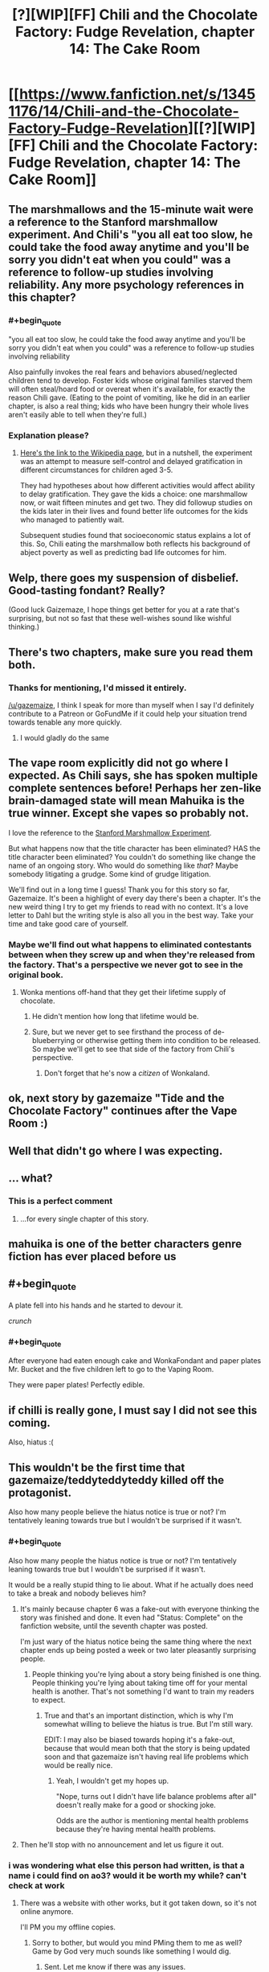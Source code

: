 #+TITLE: [?][WIP][FF] Chili and the Chocolate Factory: Fudge Revelation, chapter 14: The Cake Room

* [[https://www.fanfiction.net/s/13451176/14/Chili-and-the-Chocolate-Factory-Fudge-Revelation][[?][WIP][FF] Chili and the Chocolate Factory: Fudge Revelation, chapter 14: The Cake Room]]
:PROPERTIES:
:Author: Makin-
:Score: 63
:DateUnix: 1582718304.0
:END:

** The marshmallows and the 15-minute wait were a reference to the Stanford marshmallow experiment. And Chili's "you all eat too slow, he could take the food away anytime and you'll be sorry you didn't eat when you could" was a reference to follow-up studies involving reliability. Any more psychology references in this chapter?
:PROPERTIES:
:Author: vanillafog
:Score: 28
:DateUnix: 1582736469.0
:END:

*** #+begin_quote
  "you all eat too slow, he could take the food away anytime and you'll be sorry you didn't eat when you could" was a reference to follow-up studies involving reliability
#+end_quote

Also painfully invokes the real fears and behaviors abused/neglected children tend to develop. Foster kids whose original families starved them will often steal/hoard food or overeat when it's available, for exactly the reason Chili gave. (Eating to the point of vomiting, like he did in an earlier chapter, is also a real thing; kids who have been hungry their whole lives aren't easily able to tell when they're full.)
:PROPERTIES:
:Author: CeruleanTresses
:Score: 29
:DateUnix: 1582743511.0
:END:


*** Explanation please?
:PROPERTIES:
:Author: RMcD94
:Score: 4
:DateUnix: 1582757310.0
:END:

**** [[https://en.m.wikipedia.org/wiki/Stanford_marshmallow_experiment][Here's the link to the Wikipedia page]], but in a nutshell, the experiment was an attempt to measure self-control and delayed gratification in different circumstances for children aged 3-5.

They had hypotheses about how different activities would affect ability to delay gratification. They gave the kids a choice: one marshmallow now, or wait fifteen minutes and get two. They did followup studies on the kids later in their lives and found better life outcomes for the kids who managed to patiently wait.

Subsequent studies found that socioeconomic status explains a lot of this. So, Chili eating the marshmallow both reflects his background of abject poverty as well as predicting bad life outcomes for him.
:PROPERTIES:
:Author: gryfft
:Score: 14
:DateUnix: 1582762741.0
:END:


** Welp, there goes my suspension of disbelief. Good-tasting fondant? Really?

(Good luck Gaizemaze, I hope things get better for you at a rate that's surprising, but not so fast that these well-wishes sound like wishful thinking.)
:PROPERTIES:
:Author: jtolmar
:Score: 23
:DateUnix: 1582744010.0
:END:


** There's two chapters, make sure you read them both.
:PROPERTIES:
:Author: RUGDelverOP
:Score: 18
:DateUnix: 1582737439.0
:END:

*** Thanks for mentioning, I'd missed it entirely.

[[/u/gazemaize]], I think I speak for more than myself when I say I'd definitely contribute to a Patreon or GoFundMe if it could help your situation trend towards tenable any more quickly.
:PROPERTIES:
:Author: gryfft
:Score: 15
:DateUnix: 1582759548.0
:END:

**** I would gladly do the same
:PROPERTIES:
:Author: tomtan
:Score: 5
:DateUnix: 1582891174.0
:END:


** The vape room explicitly did not go where I expected. As Chili says, she has spoken multiple complete sentences before! Perhaps her zen-like brain-damaged state will mean Mahuika is the true winner. Except she vapes so probably not.

I love the reference to the [[https://en.m.wikipedia.org/wiki/Stanford_marshmallow_experiment][Stanford Marshmallow Experiment]].

But what happens now that the title character has been eliminated? HAS the title character been eliminated? You couldn't do something like change the name of an ongoing story. Who would do something like /that/? Maybe somebody litigating a grudge. Some kind of grudge litigation.

We'll find out in a long time I guess! Thank you for this story so far, Gazemaize. It's been a highlight of every day there's been a chapter. It's the new weird thing I try to get my friends to read with no context. It's a love letter to Dahl but the writing style is also all you in the best way. Take your time and take good care of yourself.
:PROPERTIES:
:Author: gryfft
:Score: 14
:DateUnix: 1582735877.0
:END:

*** Maybe we'll find out what happens to eliminated contestants between when they screw up and when they're released from the factory. That's a perspective we never got to see in the original book.
:PROPERTIES:
:Author: CeruleanTresses
:Score: 11
:DateUnix: 1582743712.0
:END:

**** Wonka mentions off-hand that they get their lifetime supply of chocolate.
:PROPERTIES:
:Author: CouteauBleu
:Score: 8
:DateUnix: 1582745164.0
:END:

***** He didn't mention how long that lifetime would be.
:PROPERTIES:
:Author: Makin-
:Score: 18
:DateUnix: 1582749297.0
:END:


***** Sure, but we never get to see firsthand the process of de-blueberrying or otherwise getting them into condition to be released. So maybe we'll get to see that side of the factory from Chili's perspective.
:PROPERTIES:
:Author: CeruleanTresses
:Score: 6
:DateUnix: 1582745308.0
:END:

****** Don't forget that he's now a /citizen/ of Wonkaland.
:PROPERTIES:
:Author: gryfft
:Score: 14
:DateUnix: 1582746045.0
:END:


** ok, next story by gazemaize "Tide and the Chocolate Factory" continues after the Vape Room :)
:PROPERTIES:
:Author: tomtan
:Score: 12
:DateUnix: 1582729409.0
:END:


** Well that didn't go where I was expecting.
:PROPERTIES:
:Author: CWRules
:Score: 13
:DateUnix: 1582726874.0
:END:


** ... what?
:PROPERTIES:
:Author: CouteauBleu
:Score: 12
:DateUnix: 1582736284.0
:END:

*** This is a perfect comment
:PROPERTIES:
:Author: Roneitis
:Score: 3
:DateUnix: 1582797118.0
:END:

**** ...for every single chapter of this story.
:PROPERTIES:
:Author: Uncaffeinated
:Score: 2
:DateUnix: 1586562483.0
:END:


** mahuika is one of the better characters genre fiction has ever placed before us
:PROPERTIES:
:Author: flagamuffin
:Score: 12
:DateUnix: 1582738043.0
:END:


** #+begin_quote
  A plate fell into his hands and he started to devour it.
#+end_quote

/crunch/
:PROPERTIES:
:Author: throwaway234f32423df
:Score: 12
:DateUnix: 1582760433.0
:END:

*** #+begin_quote
  After everyone had eaten enough cake and WonkaFondant and paper plates Mr. Bucket and the five children left to go to the Vaping Room.
#+end_quote

They were paper plates! Perfectly edible.
:PROPERTIES:
:Author: gryfft
:Score: 8
:DateUnix: 1582761161.0
:END:


** if chilli is really gone, I must say I did not see this coming.

Also, hiatus :(
:PROPERTIES:
:Author: RiD_JuaN
:Score: 7
:DateUnix: 1582734830.0
:END:


** This wouldn't be the first time that gazemaize/teddyteddyteddy killed off the protagonist.

Also how many people believe the hiatus notice is true or not? I'm tentatively leaning towards true but I wouldn't be surprised if it wasn't.
:PROPERTIES:
:Author: xamueljones
:Score: 7
:DateUnix: 1582742063.0
:END:

*** #+begin_quote
  Also how many people the hiatus notice is true or not? I'm tentatively leaning towards true but I wouldn't be surprised if it wasn't.
#+end_quote

It would be a really stupid thing to lie about. What if he actually does need to take a break and nobody believes him?
:PROPERTIES:
:Author: CWRules
:Score: 8
:DateUnix: 1582747032.0
:END:

**** It's mainly because chapter 6 was a fake-out with everyone thinking the story was finished and done. It even had "Status: Complete" on the fanfiction website, until the seventh chapter was posted.

I'm just wary of the hiatus notice being the same thing where the next chapter ends up being posted a week or two later pleasantly surprising people.
:PROPERTIES:
:Author: xamueljones
:Score: 8
:DateUnix: 1582747902.0
:END:

***** People thinking you're lying about a story being finished is one thing. People thinking you're lying about taking time off for your mental health is another. That's not something I'd want to train my readers to expect.
:PROPERTIES:
:Author: CWRules
:Score: 19
:DateUnix: 1582748650.0
:END:

****** True and that's an important distinction, which is why I'm somewhat willing to believe the hiatus is true. But I'm still wary.

EDIT: I may also be biased towards hoping it's a fake-out, because that would mean both that the story is being updated soon and that gazemaize isn't having real life problems which would be really nice.
:PROPERTIES:
:Author: xamueljones
:Score: 9
:DateUnix: 1582750329.0
:END:

******* Yeah, I wouldn't get my hopes up.

"Nope, turns out I didn't have life balance problems after all" doesn't really make for a good or shocking joke.

Odds are the author is mentioning mental health problems because they're having mental health problems.
:PROPERTIES:
:Author: CouteauBleu
:Score: 10
:DateUnix: 1582758508.0
:END:


**** Then he'll stop with no announcement and let us figure it out.
:PROPERTIES:
:Author: OnlyEvonix
:Score: 1
:DateUnix: 1583202840.0
:END:


*** i was wondering what else this person had written, is that a name i could find on ao3? would it be worth my while? can't check at work
:PROPERTIES:
:Author: flagamuffin
:Score: 2
:DateUnix: 1582755373.0
:END:

**** There was a website with other works, but it got taken down, so it's not online anymore.

I'll PM you my offline copies.
:PROPERTIES:
:Author: xamueljones
:Score: 8
:DateUnix: 1582760093.0
:END:

***** Sorry to bother, but would you mind PMing them to me as well? Game by God very much sounds like something I would dig.
:PROPERTIES:
:Author: obelisk729
:Score: 4
:DateUnix: 1582811071.0
:END:

****** Sent. Let me know if there was any issues.
:PROPERTIES:
:Author: xamueljones
:Score: 2
:DateUnix: 1582856722.0
:END:


***** thank you! are they similar to this? worth reading?
:PROPERTIES:
:Author: flagamuffin
:Score: 2
:DateUnix: 1582760961.0
:END:

****** A brief history of Korridor shamelessly ripped from this [[https://www.reddit.com/r/rational/comments/dvlxwu/what_happened_to_game_by_god_and_monsters_and/][comment]]:

- /Game By God/ was about a web serial writer who competes in a /Danganronpa/-style murder-mystery elimination game. It was put on hiatus a couple of chapters into its third arc because the author thought it was too ambitious
- /Ship Poster/ was about a virtuoso violinist hired to play for a luxury cruise ship that rich people go on to live out their final days. About two-dozen chapters were released in total before the story was also put on hiatus for reasons I won't repeat here (they were given in a blog post titled "You Fooled Me Once")
- /Serial Infringement/ had a really cool twist on a superhero premise, but only one chapter was released before the site (and the author's various accounts) went offline

They have nothing in common with /Chili and the Chocolate Factory/ other than meta-themes like when in chapter 6 where they talk about the nature of stories and audience expectations (remember the bit about marbles?).

All of the stories were pretty good on a chapter to chapter basis, but none of them have proper endings. They were well-written enough to the point that I'm still glad to have read them even with the abrupt endings. But your mileage may vary.
:PROPERTIES:
:Author: xamueljones
:Score: 8
:DateUnix: 1582762118.0
:END:

******* appreciate it.
:PROPERTIES:
:Author: flagamuffin
:Score: 3
:DateUnix: 1582762698.0
:END:


******* Those all sound really interesting! Can you pm me your copies too?
:PROPERTIES:
:Author: Saffrin-chan
:Score: 3
:DateUnix: 1582855147.0
:END:

******** Sent. Let me know if there was any issues.
:PROPERTIES:
:Author: xamueljones
:Score: 5
:DateUnix: 1582856736.0
:END:


***** Hi, I'd love a PM too... I somehow never read his work before. Thanks!
:PROPERTIES:
:Author: tomtan
:Score: 2
:DateUnix: 1582891420.0
:END:

****** Here you go! Let me know if there was any issues.
:PROPERTIES:
:Author: xamueljones
:Score: 2
:DateUnix: 1582921762.0
:END:


*** Boy who cried wolf
:PROPERTIES:
:Author: RMcD94
:Score: 1
:DateUnix: 1582757445.0
:END:


** I love that what key you use determines what is behind the door. How else would it work?
:PROPERTIES:
:Author: WalterTFD
:Score: 7
:DateUnix: 1582752639.0
:END:

*** Is that the case? I thought he just forgot that the Cake Room was between the stairs and the Vaping Room.
:PROPERTIES:
:Author: UlyssesB
:Score: 6
:DateUnix: 1582754925.0
:END:


** Does anyone know what the "Happiness Central" is in reference to? Is that another Urkeldelphia?
:PROPERTIES:
:Author: fljared
:Score: 5
:DateUnix: 1582743119.0
:END:


** Does anyone think the fondant thing is a reference to "The cake is a lie!" thing?

After all, Bucket keeps promising things and either doesn't deliver, or in with side effects that make people regret getting their gifts.
:PROPERTIES:
:Author: xamueljones
:Score: 5
:DateUnix: 1582762571.0
:END:

*** I just thought it was a reference to fondant being inedible plastic.
:PROPERTIES:
:Author: CannedRealm
:Score: 13
:DateUnix: 1582764996.0
:END:


** #+begin_quote
  [?]
#+end_quote

Tee hee.
:PROPERTIES:
:Author: gryfft
:Score: 3
:DateUnix: 1582746275.0
:END:


** The contaminate/teeth/{exposed bones} Augustus-Gloop paragraph is my favourite part of this story so far. <happy>
:PROPERTIES:
:Author: MultipartiteMind
:Score: 4
:DateUnix: 1582815432.0
:END:

*** What are you talking about?
:PROPERTIES:
:Author: Uncaffeinated
:Score: 2
:DateUnix: 1586562654.0
:END:

**** Chapter 12, read (first uploaded or not?) before the above comment was made. 'Fine! Fine! But please! If you must skip steps, at least touch them with your shoes! It will contaminate the WonkaSteps otherwise! JUROR! No! You cannot land on the steps with your teeth! No! Your exposed bones are not any better! Stop it! JUROR, I am begging you!'
:PROPERTIES:
:Author: MultipartiteMind
:Score: 2
:DateUnix: 1586613541.0
:END:

***** I think it still says that. It's been a very long time since I read the original book, so I didn't notice the similarity to Gloop.
:PROPERTIES:
:Author: Uncaffeinated
:Score: 2
:DateUnix: 1586614374.0
:END:

****** Ahh. Before Gloop falls (though in the first movie is pushed?) in, 'Oh, no! Please, Augustus, please! I beg of you not to do that. My chocolate must be untouched by human hands!'. Once Gloop is in the chocolate, Wonka doesn't say a word until he goes up the pipe--even when told that Gloop cannot swim--and then afterwards laughs, teases the parents about Gloop not being turned into marshmallows because the pipe goes to the Fudge room, and then assures them that he is perfectly safe.
:PROPERTIES:
:Author: MultipartiteMind
:Score: 3
:DateUnix: 1586661357.0
:END:


** [[/r/FondantHate]], or maybe [[/r/FondantLove]]?
:PROPERTIES:
:Author: archpawn
:Score: 2
:DateUnix: 1582757687.0
:END:

*** Considering it takes a transhuman candy wizard to make edible, and probably gives you tumors, i'd put it down for hate there.
:PROPERTIES:
:Author: CreationBlues
:Score: 7
:DateUnix: 1582910090.0
:END:


** To be frank I don't know whether he's just fucking with us or it's actually on hiatus and also fucking with us.
:PROPERTIES:
:Author: OnlyEvonix
:Score: 2
:DateUnix: 1583202739.0
:END:

